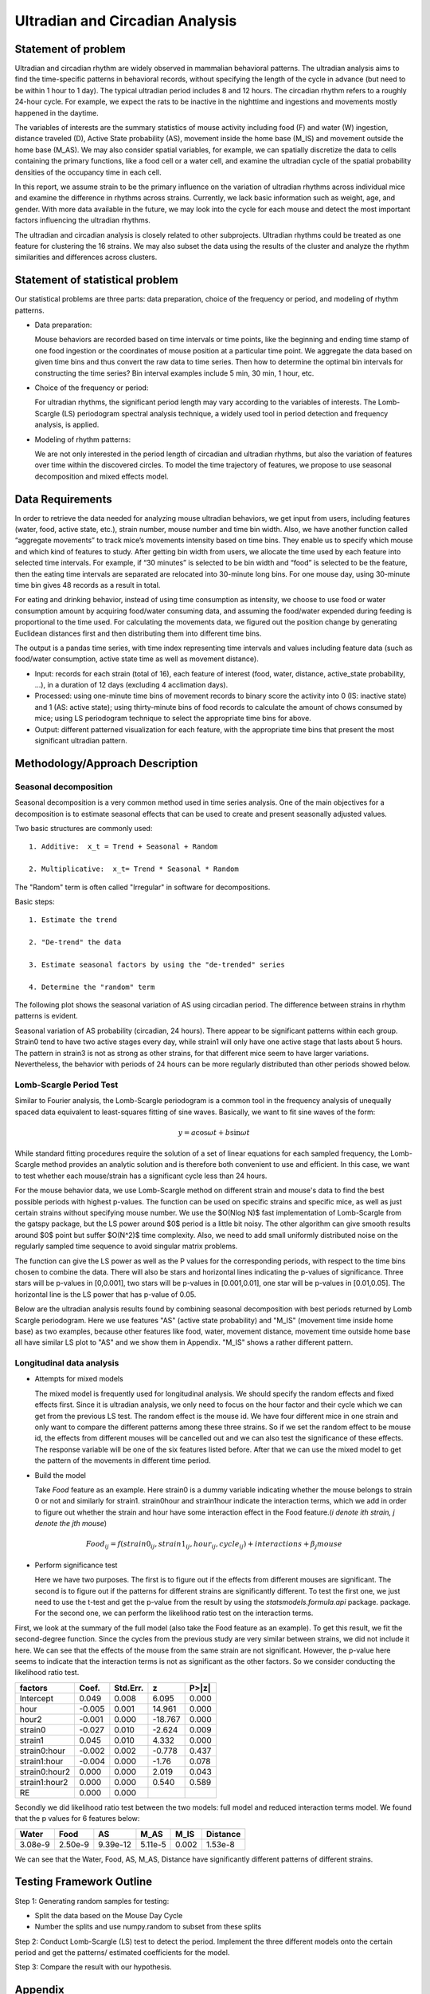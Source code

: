 .. _ultradian:

Ultradian and Circadian Analysis
================================

Statement of problem
--------------------

Ultradian and circadian rhythm are widely observed in mammalian
behavioral patterns. The ultradian analysis aims to
find the time-specific patterns in behavioral
records, without specifying the length of the cycle in advance (but need to be
within 1 hour to 1 day). The typical ultradian period includes 8 and 12 hours.
The circadian rhythm refers to a roughly 24-hour cycle.
For example, we expect the rats to be inactive in the nighttime
and ingestions and movements mostly happened in the daytime.

The variables of interests are the summary statistics of mouse activity
including food (F) and water (W) ingestion, distance traveled (D), Active
State probability (AS), movement inside the home base (M_IS) and
movement outside the home base (M_AS). We may also consider spatial variables,
for example, we can spatially discretize the data to cells containing the primary
functions, like a food cell or a water cell, and examine the
ultradian cycle of the spatial probability densities
of the occupancy time in each cell.

In this report, we assume strain to be the primary influence on the variation of
ultradian rhythms across individual mice and examine the
difference in rhythms across strains. Currently, we lack
basic information such as weight, age, and gender. With more data available
in the future, we may look into the cycle for each mouse and detect the most
important factors influencing the ultradian rhythms.

The ultradian and circadian analysis is closely related to other subprojects.
Ultradian rhythms could be treated as one feature for clustering the 16
strains. We may also subset the data using the results of the cluster and
analyze the rhythm similarities and differences across clusters.

Statement of statistical problem
--------------------------------

Our statistical problems are three parts: data preparation, choice of
the frequency or period, and modeling of rhythm patterns.

- Data preparation:

  Mouse behaviors are recorded based on time intervals
  or time points, like the beginning and ending time
  stamp of one food ingestion or the coordinates of mouse
  position at a particular time point. We aggregate the
  data based on given time bins and thus convert the raw data to time series.
  Then how to determine the optimal bin intervals for
  constructing the time series? Bin interval examples include
  5 min, 30 min, 1 hour, etc.

- Choice of the frequency or period:

  For ultradian rhythms, the significant period length may vary according to the
  variables of interests. The Lomb-Scargle (LS) periodogram spectral
  analysis technique, a widely used tool in period detection and frequency
  analysis, is applied.

- Modeling of rhythm patterns:

  We are not only interested in the period length of circadian and
  ultradian rhythms, but also the variation of features over time within the
  discovered circles. To model the time trajectory of features, we propose
  to use seasonal decomposition and mixed effects model.

Data Requirements
-----------------

In order to retrieve the data needed for analyzing mouse ultradian behaviors, we
get input from users, including features (water, food, active state, etc.),
strain number, mouse number and time bin width. Also, we have another function
called “aggregate movements” to track mice’s movements intensity based on time
bins. They enable us to specify which mouse and which kind of features to study.
After getting bin width from users, we allocate the time used by each feature
into selected time intervals. For example, if “30 minutes” is selected to be
bin width and “food” is selected to be the feature, then the eating time intervals
are separated are relocated into 30-minute long bins. For one mouse day, using
30-minute time bin gives 48 records as a result in total.

For eating and drinking behavior, instead of using time consumption as intensity,
we choose to use food or water consumption amount by acquiring food/water
consuming data, and assuming the food/water expended during feeding is
proportional to the time used. For calculating the movements data, we figured
out the position change by generating Euclidean distances first and then
distributing them into different time bins.

The output is a pandas time series, with time index representing time
intervals and values including feature data (such as food/water consumption,
active state time as well as movement distance).

- Input:
  records for each strain (total of 16), each feature of interest (food,
  water, distance, active\_state probability, ...), in a duration of 12 days
  (excluding 4 acclimation days).

- Processed:
  using one-minute time bins of movement records to binary score the
  activity into 0 (IS: inactive state) and 1 (AS: active state); using
  thirty-minute bins of food records to calculate the amount of chows consumed by
  mice; using LS periodogram technique to select the appropriate time bins for
  above.

- Output:
  different patterned visualization for each feature, with the
  appropriate time bins that present the most significant ultradian pattern.


Methodology/Approach Description
--------------------------------

**********************
Seasonal decomposition
**********************

Seasonal decomposition is a very common method used in
time series analysis. One of the main objectives for a decomposition is to
estimate seasonal effects that can be used to create and present seasonally
adjusted values.

Two basic structures are commonly used::

    1. Additive:  x_t = Trend + Seasonal + Random

    2. Multiplicative:  x_t= Trend * Seasonal * Random

The "Random" term is often called "Irregular" in software for decompositions.

Basic steps::

    1. Estimate the trend

    2. "De-trend" the data

    3. Estimate seasonal factors by using the "de-trended" series

    4. Determine the "random" term

The following plot shows the seasonal variation of AS using circadian
period. The difference between strains in rhythm patterns is evident.

Seasonal variation of AS probability (circadian, 24 hours). There appear to be
significant patterns within each group. Strain0 tend to have two active stages
every day, while strain1 will only have one active stage that lasts about
5 hours. The pattern in strain3 is not as strong as other strains, for that
different mice seem to have larger variations. Nevertheless, the behavior with
periods of 24 hours can be more regularly distributed than other periods showed
below.


.. plot:: report/plots/plot_24H_seasonal_AS.py


************************
Lomb-Scargle Period Test
************************


Similar to Fourier analysis, the Lomb-Scargle periodogram is a common tool in
the frequency analysis of unequally spaced data equivalent to least-squares
fitting of sine waves. Basically, we want to fit sine waves of the form:

.. math::

   y=a\cos\omega t+b\sin\omega t

While standard fitting procedures require the solution of a set of linear
equations for each sampled frequency, the Lomb-Scargle method provides an
analytic solution and is therefore both convenient to use and efficient. In this
case, we want to test whether each mouse/strain has a significant cycle less
than 24 hours.

For the mouse behavior data, we use Lomb-Scargle method on different strain
and mouse's data to find the best possible periods with highest p-values.
The function can be used on specific strains and specific mice, as well as
just certain strains without specifying mouse number. We use the $O(N\log N)$
fast implementation of Lomb-Scargle from the gatspy package, but the LS power
around $0$ period is a little bit noisy. The other algorithm can give smooth results
around $0$ point but suffer $O(N^2)$ time complexity. Also, we need to add small uniformly
distributed noise on the regularly sampled time sequence to avoid singular matrix
problems.

The function can give the LS power as well as the P values for the corresponding periods,
with respect to the time bins chosen to combine the data. There will also be stars and
horizontal lines indicating the p-values of significance. Three stars
will be p-values in [0,0.001], two stars will be p-values in
[0.001,0.01], one star will be p-values in [0.01,0.05]. The horizontal
line is the LS power that has p-value of 0.05.

Below are the ultradian analysis results found by combining seasonal decomposition
with best periods returned by Lomb Scargle periodogram. Here we use features "AS"
(active state probability) and "M_IS" (movement time inside home base) as two examples,
because other features like food, water, movement distance, movement time outside
home base all have similar LS plot to "AS" and we show them in Appendix. "M_IS"
shows a rather different pattern.

.. plot:: report/plots/plot_LSSeasonal.py

   The ultradian analysis: seasonal decomposition using best periods returned by
   Lomb Scargle periodogram. For "AS" feature (active state probability), 12 hours
   is the common significant periods for all 3 strains (with p values smaller
   than 0.001). For "M_IS" feature (movement time inside home base), 8 hours
   appears to be the common significant periods for all 3 strains (with p values
   smaller than 0.01). There are certain kinds of consistent patterns within each
   strain. However, the signals are not as strong as in circadian ones (24 hours)
   shown in Seasonal decomposition and Appendix parts.



**************************
Longitudinal data analysis
**************************


-  Attempts for mixed models

   The mixed model is frequently used for longitudinal analysis. We should
   specify the random effects and fixed effects first. Since it is ultradian
   analysis, we only need to focus on the hour factor and their cycle which
   we can get from the previous LS test. The random effect is the mouse id.
   We have four different mice in one strain and only want to compare the
   different patterns among these three strains. So if we set the random
   effect to be mouse id, the effects from different mouses will be
   cancelled out and we can also test the significance of these effects.
   The response variable will be one of the six features listed before.
   After that we can use the mixed model to get the pattern of the
   movements in different time period.

- Build the model

  Take `Food` feature as an example. Here strain0 is a dummy variable
  indicating whether the mouse belongs to strain 0 or not and similarly
  for strain1. strain0hour and strain1hour indicate the interaction
  terms, which we add in order to figure out whether the strain and
  hour have some interaction effect in the Food feature.(`i denote ith
  strain, j denote the jth mouse`)

.. math::

  Food_{ij} = f(strain0_{ij} , strain1_{ij} , hour_{ij} , cycle_{ij}) + interactions + \beta_j mouse

- Perform significance test

  Here we have two purposes. The first is to figure out if the effects from
  different mouses are significant. The second is to figure out if the
  patterns for different strains are significantly different. To test the
  first one, we just need to use the t-test and get the p-value from the
  result by using the `statsmodels.formula.api` package. package. For the
  second one, we can perform the likelihood ratio test on the interaction terms.

First, we look at the summary of the full model (also take the Food feature
as an example). To get this result, we fit the second-degree function. Since
the cycles from the previous study are very similar between strains, we did
not include it here. We can see that the effects of the mouse from the same
strain are not significant. However, the p-value here seems to indicate that
the interaction terms is not as significant as the other factors. So we
consider conducting the likelihood ratio test.


=============  =======  ===========  ========  ======
factors        Coef.     Std.Err.       z       P>|z|
=============  =======  ===========  ========  ======
Intercept      0.049     0.008        6.095     0.000
hour           -0.005    0.001        14.961    0.000
hour2          -0.001    0.000        -18.767   0.000
strain0        -0.027    0.010        -2.624    0.009
strain1        0.045     0.010        4.332     0.000
strain0:hour   -0.002    0.002        -0.778    0.437
strain1:hour   -0.004    0.000        -1.76     0.078
strain0:hour2  0.000     0.000         2.019    0.043
strain1:hour2  0.000     0.000         0.540    0.589
RE             0.000     0.000
=============  =======  ===========  ========  ======

Secondly we did likelihood ratio test between the two models: full model and
reduced interaction terms model. We found that the p values for 6 features below:

=======  ========  ========  =======  ========  ========
Water    Food      AS        M_AS     M_IS      Distance
=======  ========  ========  =======  ========  ========
3.08e-9  2.50e-9   9.39e-12  5.11e-5  0.002     1.53e-8
=======  ========  ========  =======  ========  ========

We can see that the Water, Food, AS, M_AS, Distance have significantly different
patterns of different strains.

Testing Framework Outline
-------------------------

Step 1: Generating random samples for testing:

- Split the data based on the Mouse Day Cycle
- Number the splits and use numpy.random to subset from these splits

Step 2: Conduct Lomb-Scargle (LS) test to detect the period. Implement the
three different models onto the certain period and get the patterns/ estimated
coefficients for the model.

Step 3: Compare the result with our hypothesis.

Appendix
--------

.. figure:: figure/SeasonW.png
   :alt: alt tag

   Seasonal variation of other features (circadian). Strain0 and strain1 have
   more obvious patterns than strain3, which is consistent with the findings in
   longitudinal data analysis.


.. figure:: figure/SeasonF.png
   :alt: alt tag

   Seasonal variation of other features (circadian).

.. figure:: figure/SeasonDistance.png
   :alt: alt tag

   Seasonal variation of other features (circadian).


.. figure:: figure/SeasonM_AS.png
   :alt: alt tag

   Seasonal variation of other features (circadian).

.. figure:: figure/SeasonM_IS.png
   :alt: alt tag

   Seasonal variation of other features (circadian). Strain0 and strain1 have
   more obvious patterns than strain3, which is consistent with the findings in
   longitudinal data analysis.


.. figure:: figure/LSW.png
   :alt: alt tag

   Lomb scargle plot for different features. Different strains have different
   ultradian periods, differing also in p-values. Here $O(N\log N)$
   algorithms suffer an instability around 0 points while $O(N^2)$
   algorithms can be more smooth. We here compare the significant ultradian
   periods between strains and ignore the highest LS power appearing near
   24 hours.


.. figure:: figure/LSF.png
   :alt: alt tag


.. figure:: figure/LSDistance.png
   :alt: alt tag


.. figure:: figure/LSM_AS.png
   :alt: alt tag


.. figure:: figure/LSM_IS.png
   :alt: alt tag

   Lomb scargle plot for different features. Different strains have different
   ultradian periods, differing also in p-values. Here $O(N\log N)$
   algorithms suffer an instability around 0 points while $O(N^2)$
   algorithms can be more smooth. We here compare the significant ultradian
   periods between strains and ignore the highest LS power appearing near
   24 hours.
